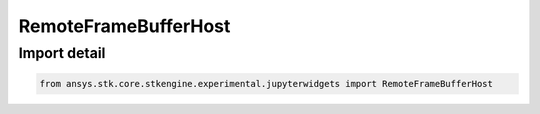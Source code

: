 RemoteFrameBufferHost
=====================

.. py:class:: ansys.stk.core.stkengine.experimental.jupyterwidgets.RemoteFrameBufferHost

   object

   Implements IRemoteFrameBufferHost.

   Assemble a vtable following the layout of that interface

.. py:currentmodule:: RemoteFrameBufferHost


Import detail
-------------

.. code-block:: python

    from ansys.stk.core.stkengine.experimental.jupyterwidgets import RemoteFrameBufferHost


